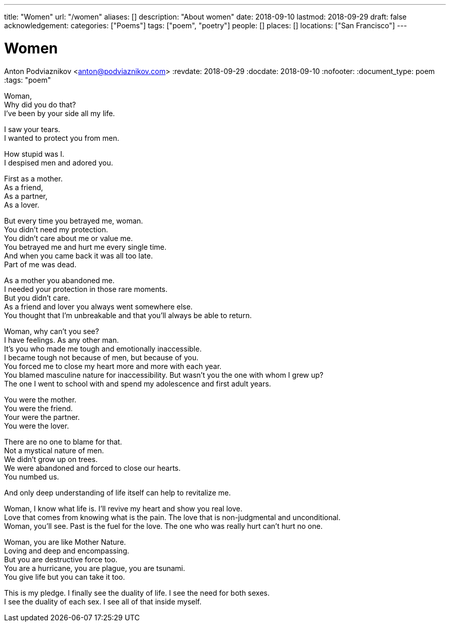 ---
title: "Women"
url: "/women"
aliases: []
description: "About women"
date: 2018-09-10
lastmod: 2018-09-29
draft: false
acknowledgement:
categories: ["Poems"]
tags: ["poem", "poetry"]
people: []
places: []
locations: ["San Francisco"]
---

= Women
Anton Podviaznikov <anton@podviaznikov.com>
:revdate: 2018-09-29
:docdate: 2018-09-10
:nofooter:
:document_type: poem
:tags: "poem"


Woman, +
Why did you do that? +
I've been by your side all my life. +

I saw your tears. +
I wanted to protect you from men. +

How stupid was I. +
I despised men and adored you. +

First as a mother. +
As a friend, +
As a partner, +
As a lover. +

But every time you betrayed me, woman. +
You didn't need my protection. +
You didn't care about me or value me. +
You betrayed me and hurt me every single time. +
And when you came back it was all too late. +
Part of me was dead. +

As a mother you abandoned me. + 
I needed your protection in those rare moments. +
But you didn't care. +
As a friend and lover you always went somewhere else. +
You thought that I'm unbreakable and that you'll always be able to return. +

Woman, why can't you see? +
I have feelings. As any other man. +
It's you who made me tough and emotionally inaccessible. +
I became tough not because of men, but because of you. +
You forced me to close my heart more and more with each year. +
You blamed masculine nature for inaccessibility. But wasn't you the one with whom I grew up? +
The one I went to school with and spend my adolescence and first adult years. +

You were the mother. +
You were the friend. +
Your were the partner. +
You were the lover. +

There are no one to blame for that. +
Not a mystical nature of men. +
We didn't grow up on trees. +
We were abandoned and forced to close our hearts. +
You numbed us. +

And only deep understanding of life itself can help to revitalize me. +

Woman, I know what life is. I'll revive my heart and show you real love. +
Love that comes from knowing what is the pain. The love that is non-judgmental and unconditional. +
Woman, you'll see. Past is the fuel for the love. The one who was really hurt can't hurt no one. +

Woman, you are like Mother Nature. +
Loving and deep and encompassing. +
But you are destructive force too. +
You are a hurricane, you are plague, you are tsunami. +
You give life but you can take it too. +

This is my pledge. I finally see the duality of life. I see the need for both sexes. +
I see the duality of each sex. I see all of that inside myself. +